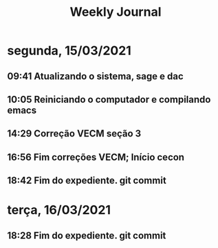 #+TITLE: Weekly Journal
* segunda, 15/03/2021
:PROPERTIES:
:CREATED:  20210315
:END:
#+STARTUP: folded
** 09:41 Atualizando o sistema, sage e dac
** 10:05 Reiniciando o computador e compilando emacs
** 14:29 Correção VECM seção 3
** 16:56 Fim correções VECM; Início cecon
** 18:42 Fim do expediente. git commit
* terça, 16/03/2021
:PROPERTIES:
:CREATED:  20210316
:END:
** 18:28 Fim do expediente. git commit

